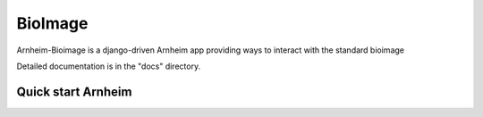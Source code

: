 BioImage
==========

Arnheim-Bioimage is a django-driven Arnheim app providing ways to interact with the standard bioimage

Detailed documentation is in the "docs" directory.

Quick start Arnheim
---------------------




